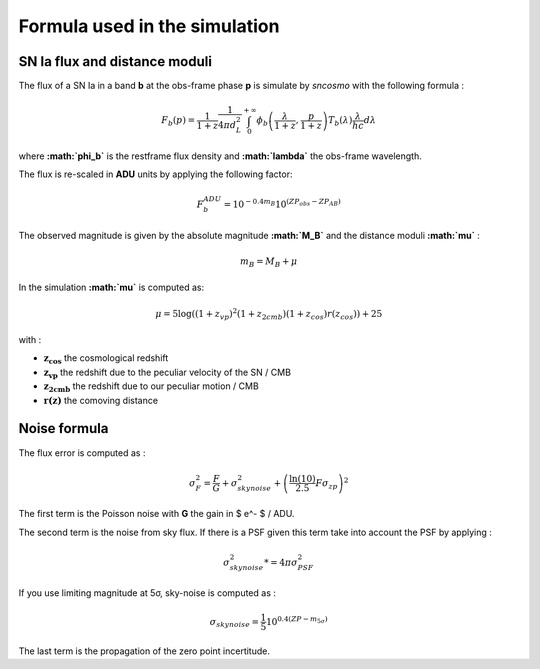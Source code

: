 Formula used in the simulation
==============================

SN Ia flux and distance moduli
------------------------------

The flux of a SN Ia in a band **b** at the obs-frame phase **p** is
simulate by *sncosmo* with the following formula :

.. math::


   F_b(p) = \frac{1}{1+z}\frac{1}{4\pi d_L^2}\int_0^{+\infty} \phi_b\left(\frac{\lambda}{1+z}, \frac{p}{1+z}\right)T_b\left(\lambda\right)\frac{\lambda}{hc} d\lambda

where **:math:`\phi_b`** is the restframe flux density and
**:math:`\lambda`** the obs-frame wavelength.

The flux is re-scaled in **ADU** units by applying the following factor:

.. math::


   F_b^{ADU} = 10^{-0.4 m_B} 10^{\left(ZP_{obs} - ZP_{AB}\right)}

The observed magnitude is given by the absolute magnitude
**:math:`M_B`** and the distance moduli **:math:`\mu`** :

.. math::


   m_B = M_B + \mu

In the simulation **:math:`\mu`** is computed as:

.. math::


   \mu = 5 \log\left((1+z_{vp})^2 (1+z_{2cmb}) (1+z_{cos})r(z_{cos})\right) + 25

with :

-  :math:`\mathbf{z_{cos}}` the cosmological redshift
-  :math:`\mathbf{z_{vp}}` the redshift due to the peculiar velocity of the
   SN / CMB
-  :math:`\mathbf{z_{2cmb}}` the redshift due to our peculiar motion / CMB
-  :math:`\mathbf{r(z)}` the comoving distance

Noise formula
-------------

The flux error is computed as :

.. math::


   \sigma^2_F = \frac{F}{G} + \sigma_{skynoise}^2 + \left(\frac{\ln(10)}{2.5}F\sigma_{zp}\right)^2

The first term is the Poisson noise with **G** the gain in $ e^- $ /
ADU.

The second term is the noise from sky flux. If there is a PSF given this
term take into account the PSF by applying :

.. math::


   \sigma_{skynoise}^2  *= 4\pi\sigma_{PSF}^2

If you use limiting magnitude at 5σ, sky-noise is computed as :

.. math::


   \sigma_{skynoise} = \frac{1}{5}10^{0.4\left(ZP - m_{5\sigma}\right)}

The last term is the propagation of the zero point incertitude.
